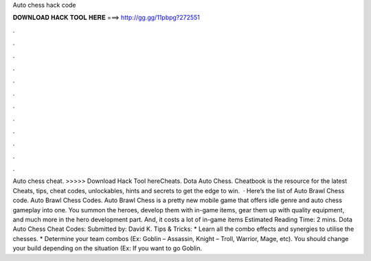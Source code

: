 Auto chess hack code

𝐃𝐎𝐖𝐍𝐋𝐎𝐀𝐃 𝐇𝐀𝐂𝐊 𝐓𝐎𝐎𝐋 𝐇𝐄𝐑𝐄 ===> http://gg.gg/11pbpg?272551

.

.

.

.

.

.

.

.

.

.

.

.

Auto chess cheat. >>>>> Download Hack Tool hereCheats. Dota Auto Chess. Cheatbook is the resource for the latest Cheats, tips, cheat codes, unlockables, hints and secrets to get the edge to win.  · Here’s the list of Auto Brawl Chess code. Auto Brawl Chess Codes. Auto Brawl Chess is a pretty new mobile game that offers idle genre and auto chess gameplay into one. You summon the heroes, develop them with in-game items, gear them up with quality equipment, and much more in the hero development part. And, it costs a lot of in-game items Estimated Reading Time: 2 mins. Dota Auto Chess Cheat Codes: Submitted by: David K. Tips & Tricks: * Learn all the combo effects and synergies to utilise the chesses. * Determine your team combos (Ex: Goblin – Assassin, Knight – Troll, Warrior, Mage, etc). You should change your build depending on the situation (Ex: If you want to go Goblin.